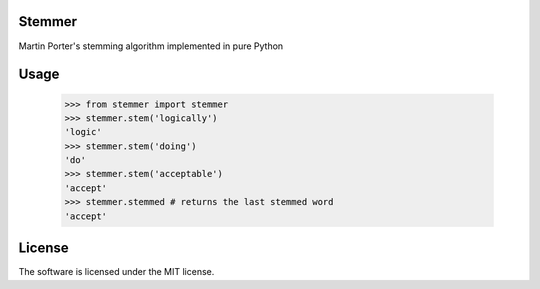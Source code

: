 Stemmer
=======

Martin Porter's stemming algorithm implemented in pure Python


Usage
=====

    >>> from stemmer import stemmer
    >>> stemmer.stem('logically')
    'logic'
    >>> stemmer.stem('doing')
    'do'
    >>> stemmer.stem('acceptable')
    'accept'
    >>> stemmer.stemmed # returns the last stemmed word
    'accept'
    
License
=======

The software is licensed under the MIT license.


